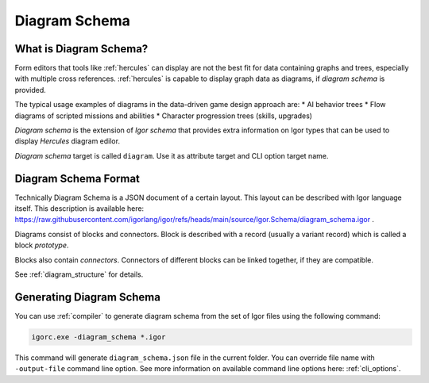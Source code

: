 .. _diagram_schema:

**************************
    Diagram Schema
**************************

What is Diagram Schema?
=======================

Form editors that tools like :ref:`hercules` can display are not the best fit for data containing graphs and trees,
especially with multiple cross references. :ref:`hercules` is capable to display graph data as diagrams, if *diagram
schema* is provided.

The typical usage examples of diagrams in the data-driven game design approach are:
* AI behavior trees
* Flow diagrams of scripted missions and abilities
* Character progression trees (skills, upgrades)

*Diagram schema* is the extension of *Igor schema* that provides extra information on Igor types that can be used to
display *Hercules* diagram edilor.

*Diagram schema* target is called ``diagram``. Use it as attribute target and CLI option target name.

Diagram Schema Format
=====================
 
Technically Diagram Schema is a JSON document of a certain layout. This layout can be described with Igor language itself.
This description is available here: https://raw.githubusercontent.com/igorlang/igor/refs/heads/main/source/Igor.Schema/diagram_schema.igor .

Diagrams consist of blocks and connectors. Block is described with a record (usually a variant record) which is called a block *prototype*.

Blocks also contain *connectors*. Connectors of different blocks can be linked together, if they are compatible.

See :ref:`diagram_structure` for details.

Generating Diagram Schema
=========================

You can use :ref:`compiler` to generate diagram schema from the set of Igor files using the following command:

.. code-block:: batch

   igorc.exe -diagram_schema *.igor

This command will generate ``diagram_schema.json`` file in the current folder. You can override file name with ``-output-file``
command line option. See more information on available command line options here: :ref:`cli_options`.

.. seealso:: :ref:`upload_schema`
